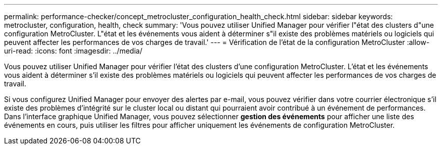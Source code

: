 ---
permalink: performance-checker/concept_metrocluster_configuration_health_check.html 
sidebar: sidebar 
keywords: metrocluster, configuration, health, check 
summary: 'Vous pouvez utiliser Unified Manager pour vérifier l"état des clusters d"une configuration MetroCluster. L"état et les événements vous aident à déterminer s"il existe des problèmes matériels ou logiciels qui peuvent affecter les performances de vos charges de travail.' 
---
= Vérification de l'état de la configuration MetroCluster
:allow-uri-read: 
:icons: font
:imagesdir: ../media/


[role="lead"]
Vous pouvez utiliser Unified Manager pour vérifier l'état des clusters d'une configuration MetroCluster. L'état et les événements vous aident à déterminer s'il existe des problèmes matériels ou logiciels qui peuvent affecter les performances de vos charges de travail.

Si vous configurez Unified Manager pour envoyer des alertes par e-mail, vous pouvez vérifier dans votre courrier électronique s'il existe des problèmes d'intégrité sur le cluster local ou distant qui pourraient avoir contribué à un événement de performances. Dans l'interface graphique Unified Manager, vous pouvez sélectionner *gestion des événements* pour afficher une liste des événements en cours, puis utiliser les filtres pour afficher uniquement les événements de configuration MetroCluster.
